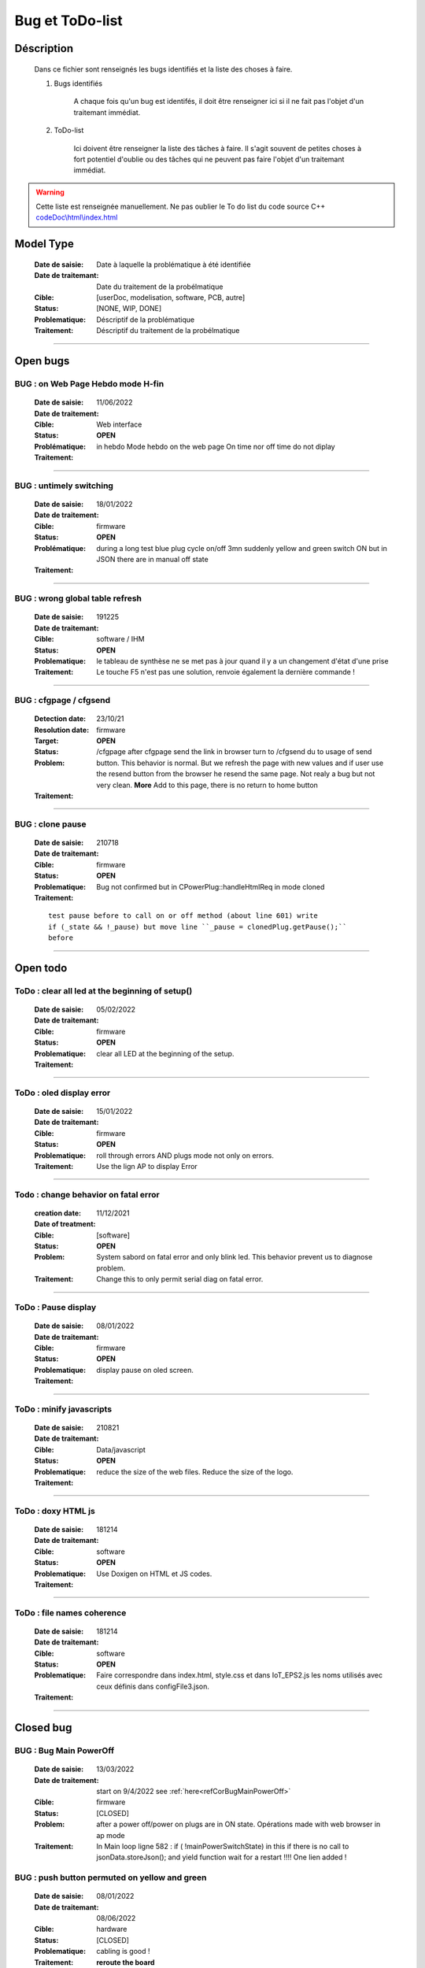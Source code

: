 +++++++++++++++++++++++++++++++++++++++++++++++++++++++++++++++++
Bug et ToDo-list
+++++++++++++++++++++++++++++++++++++++++++++++++++++++++++++++++


====================================================================================================
Déscription
====================================================================================================

    Dans ce fichier sont renseignés les bugs identifiés et la liste des choses à faire.
    
    #. Bugs identifiés
    
        A chaque fois qu'un bug est identifés, il doit être renseigner ici si il ne fait
        pas l'objet d'un traitemant immédiat.
        
    #. ToDo-list
    
        Ici doivent être renseigner la liste des tâches à faire. Il s'agit souvent de
        petites choses à fort potentiel d'oublie ou des tâches qui ne peuvent pas faire
        l'objet d'un traitemant immédiat.
        
.. WARNING::
    Cette liste est renseignée manuellement. Ne pas oublier le To do list du code source C++
    `<codeDoc\\html\\index.html>`_

====================================================================================================
Model Type
====================================================================================================

    :Date de saisie:        Date à laquelle la problématique à été identifiée
    :Date de traitemant:    Date du traitement de la probélmatique
    :Cible:                 [userDoc, modelisation, software, PCB, autre]
    :Status:                [NONE, WIP, DONE]
    :Problematique:         Déscriptif de la problématique
    :Traitement:            Déscriptif du traitement de la probélmatique

----------------------------------------------------------------------------------------------------

====================================================================================================
Open bugs
====================================================================================================



**BUG** : on Web Page Hebdo mode H-fin
----------------------------------------------------------------------------------------------------

    :Date de saisie:    11/06/2022    
    :Date de traitement:    
    :Cible:             Web interface
    :Status:            **OPEN**    
    :Problématique:     in hebdo Mode hebdo on the web page  On time nor off time do not diplay 
                        
    :Traitement:        
                        
.. image:: image/bugDisplayHebdoMode.jpg 
   :width: 600 px



------------------------------------------------------------------------------------------

**BUG** : untimely switching
----------------------------------------------------------------------------------------------------

    :Date de saisie:    18/01/2022    
    :Date de traitement:    
    :Cible:             firmware
    :Status:            **OPEN**    
    :Problématique:     during a long test blue plug cycle on/off 3mn suddenly yellow and green 
                        switch ON but in JSON there are in manual off state
    :Traitement:        
                        

------------------------------------------------------------------------------------------

**BUG** : wrong global table refresh
----------------------------------------------------------------------------------------------------

    :Date de saisie:    191225    
    :Date de traitemant:    
    :Cible:             software / IHM
    :Status:            **OPEN**    
    :Problematique:     le tableau de synthèse ne se met pas à jour quand il y a un changement d'état d'une prise    
    :Traitement:        Le touche F5 n'est pas une solution, renvoie également la dernière commande !
                        

------------------------------------------------------------------------------------------

**BUG** : cfgpage / cfgsend
----------------------------------------------------------------------------------------------------

    :Detection date:   23/10/21
    :Resolution date:  
    :Target:           firmware
    :Status:           **OPEN**
    :Problem:         /cfgpage after cfgpage send the link in browser turn to /cfgsend du to usage 
                      of send button. This behavior is normal. But we refresh the page with new
                      values and if user use the resend button from the browser he resend the same
                      page. Not realy a bug but not very clean.
                      **More** Add to this page, there is no return to home button
    :Traitement:
    


----------------------------------------------------------------------------------------------------

**BUG** : clone pause
----------------------------------------------------------------------------------------------------

    :Date de saisie:        210718
    :Date de traitemant:    
    :Cible:                 firmware
    :Status:                **OPEN**
    :Problematique:         Bug not confirmed but in CPowerPlug::handleHtmlReq in mode cloned
    :Traitement:
    
    ::

        test pause before to call on or off method (about line 601) write
        if (_state && !_pause) but move line ``_pause = clonedPlug.getPause();``
        before

----------------------------------------------------------------------------------------------------

====================================================================================================
Open todo
====================================================================================================

ToDo : clear all led at the beginning of setup()
----------------------------------------------------------------------------------------------------

    :Date de saisie:        05/02/2022
    :Date de traitemant:    
    :Cible:                 firmware
    :Status:                **OPEN**
    :Problematique:         clear all LED at the beginning of the setup. 
    :Traitement:            

------------------------------------------------------------------------------------------


ToDo : oled display error
----------------------------------------------------------------------------------------------------

    :Date de saisie:        15/01/2022
    :Date de traitemant:    
    :Cible:                 firmware
    :Status:                **OPEN**
    :Problematique:         roll through errors AND plugs mode not only on errors. 
    :Traitement:            Use the lign AP to display Error

------------------------------------------------------------------------------------------

Todo : change behavior on fatal error
----------------------------------------------------------------------------------------------------

    :creation date:         11/12/2021
    :Date of treatment:    
    :Cible:                 [software]
    :Status:                **OPEN**
    :Problem:               System sabord on fatal error and only blink led. This behavior prevent
                            us to diagnose problem.
    :Traitement:            Change this to only permit serial diag on fatal error.


----------------------------------------------------------------------------------------------------



ToDo : Pause display
----------------------------------------------------------------------------------------------------

    :Date de saisie:        08/01/2022
    :Date de traitemant:    
    :Cible:                 firmware
    :Status:                **OPEN**
    :Problematique:         display pause on oled screen. 
    :Traitement:            
            

------------------------------------------------------------------------------------------

ToDo : minify javascripts
----------------------------------------------------------------------------------------------------

    :Date de saisie:        210821
    :Date de traitemant:    
    :Cible:                 Data/javascript
    :Status:                **OPEN**
    :Problematique:         reduce the size of the web files. Reduce the size of the logo.
    :Traitement:            
            

------------------------------------------------------------------------------------------

ToDo : doxy HTML js
----------------------------------------------------------------------------------------------------

    :Date de saisie:        181214
    :Date de traitemant:    
    :Cible:                 software
    :Status:                **OPEN**
    :Problematique:         Use Doxigen on HTML et JS codes.
    :Traitement:            

------------------------------------------------------------------------------------------

ToDo : file names coherence
----------------------------------------------------------------------------------------------------

    :Date de saisie:        181214
    :Date de traitemant:    
    :Cible:                 software
    :Status:                **OPEN**
    :Problematique:         Faire correspondre dans index.html, style.css et dans IoT_EPS2.js les
                            noms utilisés avec ceux définis dans configFile3.json.
    :Traitement:            

------------------------------------------------------------------------------------------



====================================================================================================
Closed bug
====================================================================================================
**BUG** :  Bug Main PowerOff
----------------------------------------------------------------------------------------------------

    :Date de saisie:    13/03/2022    
    :Date de traitement:    start on 9/4/2022 see :ref:`here<refCorBugMainPowerOff>`
    
    :Cible:             firmware
    :Status:            [CLOSED]   
    :Problem:           after a power off/power on plugs are in ON state. Opérations made with
                        web browser in ap mode 
                        
                        
    :Traitement:        In Main loop ligne 582 : if ( !mainPowerSwitchState) in this if there is no
                        call to jsonData.storeJson(); and yield function wait for a restart !!!!
                        One lien added !

**BUG** : push button permuted on yellow and green
----------------------------------------------------------------------------------------------------

    :Date de saisie:    08/01/2022    
    :Date de traitemant: 08/06/2022
    :Cible:             hardware
    :Status:            [CLOSED]   
    :Problematique:     cabling is good !

    :Traitement:        **reroute the board**  


**BUG** : Allumage intempestif 
----------------------------------------------------------------------------------------------------

    :Date de saisie:        191225     
    :Date de traitemant:    
    :Cible:                 firmware
    :Status:                [CLOSED]
    :Problematique:         Au cours des essais 2 prises bleu et jaune se sont retrouvé allumées alors
                            que dans le json elles étaient off !
    :Traitement:            closed with no suite - not reproduced



------------------------------------------------------------------------------------------

**BUG** : internet error
----------------------------------------------------------------------------------------------------

    :Date de saisie:    15/01/2022    
    :Date de traitemant:    15/01/2022
    :Cible:             firmware
    :Status:            [CLOSED]    
    :Problematique:     When internet error is rise, it stay true even if internet connection 
                        return good

    :Traitement:         include in a large brainstorming about error but for now just else added 
                         in the main loop  


----------------------------------------------------------------------------------------------------

**BUG** : corrupted value of on/off counter
----------------------------------------------------------------------------------------------------

    :Date de saisie:    08/01/2022    
    :Date de traitemant: 15/01/2022
    :Cible:             firmware
    :Status:            [closed]   
    :Problematique:     after somme tests values of all counter are very stranges. only those in the configFile3
                        seams to be right. I don't know exactly when.
    :Traitement:        git branch "bug_on_off_count"
                        bug is in handlebpclic when main power switch is off CJsonIotEps::loadJsonPlugParam 
                        does not load counter value and handlebpclic request a write to json so an
                        uninitialized value is write in the file.
                        There is a huge complicated action suite.
                        Tips : rethink the whole sequence. 

------------------------------------------------------------------------------------------

**BUG** : cfgpage
----------------------------------------------------------------------------------------------------

    :Date de saisie:        21/08/21
    :Date de traitemant:    16/10/21
    :Cible:                 firmware
    :Status:                [closed]
    :Problematique:         /cfgpage : faile to load json param!
    :Traitement:
    
    ::

        Free memory analyse was conducted. memory managment improvement was introduced.

----------------------------------------------------------------------------------------------------

**BUG** soft AP fail
----------------------------------------------------------------------------------------------------

    :Date de saisie:        210627      
    :Date de traitemant:    210630
    :Cible:                 firmware
    :Status:                [closed]
    :Problematique:         Soft AP fails
    :Traitement:            Set Arduino IDE/ESP in Wifi debug mode has correct the problem !!!


------------------------------------------------------------------------------------------

**BUG** : oled do not display system error
----------------------------------------------------------------------------------------------------

    :Detection date:   11/12/21
    :Resolution date:  18/12/2021
    :Target:           firmware
    :Status:           [closed]
    :Problem:         When system error oled display blank line
                      
    :Traitement:      local branch oled-display-error-bug

----------------------------------------------------------------------------------------------------

**BUG** : watchdog ok
----------------------------------------------------------------------------------------------------

    :Detection date:   05/12/2021
    :Resolution date:  15/12/2021
    :Target:           firmware
    :Status:           [closed]
    :Problem:         There is no  watchdog component in the system and system always displays 
                      watchdog ok !!!
                      
    :Traitement:        Watch dog display ok on oled cause  normaly wd error is a fatal error that
                        sabord the system and it does not reach the line where it is displayed but
                        with the no_sabord option system reach the line.
                        insert a new parameter NBR_OF_SYSTEM_ERROR and a new table of error

----------------------------------------------------------------------------------------------------

**BUG** : Manual after cycle ON Hfin 
----------------------------------------------------------------------------------------------------

    :Date de saisie:    22/01/2022    
    :Date de traitemant:    start on 09/04/2022 see :ref:`here<refBugCorrectionManualCycleHfin>`
    
    :Cible:             firmware
    :Status:            [CLOSED]   
    :Problematique:     Set manual mode ON after a cycle mode Hfin param not set to 0 or the right 
                        value
                        
    :Traitement:        in ``void CPowerPlug::handleHtmlReq( String allRecParam )`` 

----------------------------------------------------------------------------------------------------

====================================================================================================
Closed todo
====================================================================================================
ToDo : web caching
----------------------------------------------------------------------------------------------------

    :Date de saisie:        12/01/2022
    :Date de traitemant:    
    :Cible:                 firmware
    :Status:                closed
    :Problematique:         caching file on browser. 
    :Traitement:            on local branch webCatching
            
https://github.com/esp8266/Arduino/issues/999

https://werner.rothschopf.net/microcontroller/202011_arduino_webserver_caching_en.htm

------------------------------------------------------------------------------------------

ToDo : online gh-page
----------------------------------------------------------------------------------------------------

    :Date de saisie:        181214
    :Date de traitemant:    
    :Cible:                 autre
    :Status:                closed
    :Problematique:         Créer la Branch 'gh-pages' pour y intégrer la documentation générer par
                            Sphinx et par Doxigen.
    :Traitement:            

------------------------------------------------------------------------------------------

.. _todocreateconfigfile:


ToDo : config.h
----------------------------------------------------------------------------------------------------

    :Date de saisie:        200703        
    :Date de traitemant:    11/12/2021
    :Cible:                 firmware
    :Status:                closed
    :Problematique:         Create config.h file with only #define
    :Traitement:            To separate from include files. To day there is only one file IoT_EPS.h
                            2 file created config and config_advanced 

----------------------------------------------------------------------------------------------------

Todo : Complete the CSystem class
----------------------------------------------------------------------------------------------------

    :Date de saisie:        11/09/2020
    :Date de traitemant:    10/02/2021
    :Cible:                 [software]
    :Status:                [closed]
    :Problematique:         Add all system servitude in this class
    :Traitement:            Move code froom .ino to this code


----------------------------------------------------------------------------------------------------



ToDo-list
----------------------------------------------------------------------------------------------------

    :Date de saisie:        
    :Date de traitemant:    
    :Cible:                 [userDoc, modelisation, software, PCB, autre]
    :Status:                
    :Problematique:         
    :Traitement:            


